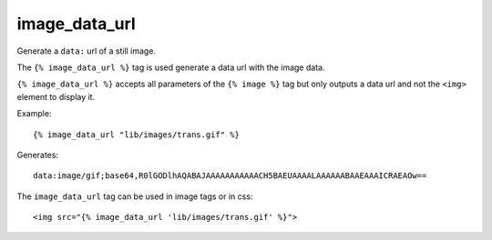 
.. index:: tag; image_data_url
.. _tag-image_data_url:

image_data_url
==============

.. seealso:: :ref:`guide-media` developer guide.
.. seealso:: :ref:`guide-media-classes` for some options that are only available in `mediaclass` files.
.. seealso:: :ref:`tag-image`, :ref:`tag-image_url` and :ref:`tag-media` tags.

Generate a ``data:`` url of a still image.

The ``{% image_data_url %}`` tag is used generate a data url with the image data.

``{% image_data_url %}`` accepts all parameters of the ``{% image %}`` tag but only outputs a data url and not the ``<img>`` element to display it.

Example::

    {% image_data_url "lib/images/trans.gif" %}

Generates::

    data:image/gif;base64,R0lGODlhAQABAJAAAAAAAAAAACH5BAEUAAAALAAAAAABAAEAAAICRAEAOw==

The ``image_data_url`` tag can be used in image tags or in css::

    <img src="{% image_data_url 'lib/images/trans.gif' %}">

